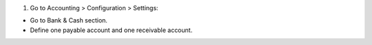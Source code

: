 #. Go to Accounting > Configuration > Settings:

- Go to Bank & Cash section.
- Define one payable account and one receivable account.
